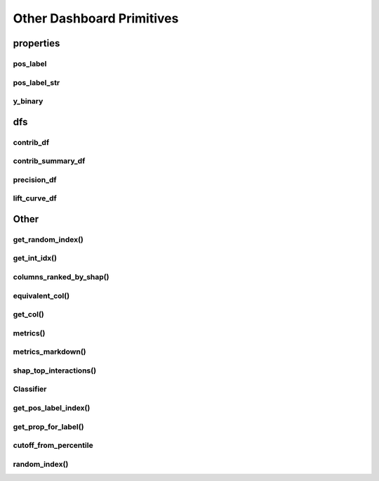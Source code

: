 Other Dashboard Primitives
**************************

properties
==========


pos_label
---------

pos_label_str
-------------

y_binary
--------

dfs
===

contrib_df
----------

contrib_summary_df
------------------

precision_df
------------

lift_curve_df
-------------

Other
=====


get_random_index()
------------------

get_int_idx()
-------------

columns_ranked_by_shap()
------------------------

equivalent_col()
----------------

get_col()
---------

metrics()
---------

metrics_markdown()
------------------

shap_top_interactions()
-----------------------


Classifier
----------

get_pos_label_index()
---------------------

get_prop_for_label()
--------------------

cutoff_from_percentile
----------------------

random_index()
--------------



